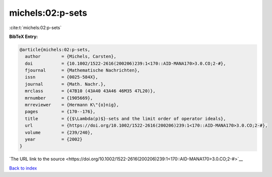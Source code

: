 michels:02:p-sets
=================

:cite:t:`michels:02:p-sets`

**BibTeX Entry:**

.. code-block:: bibtex

   @article{michels:02:p-sets,
     author        = {Michels, Carsten},
     doi           = {10.1002/1522-2616(200206)239:1<170::AID-MANA170>3.0.CO;2-#},
     fjournal      = {Mathematische Nachrichten},
     issn          = {0025-584X},
     journal       = {Math. Nachr.},
     mrclass       = {47B10 (43A40 43A46 46M35 47L20)},
     mrnumber      = {1905669},
     mrreviewer    = {Hermann K\"{o}nig},
     pages         = {170--176},
     title         = {{$\Lambda(p)$}-sets and the limit order of operator ideals},
     url           = {https://doi.org/10.1002/1522-2616(200206)239:1<170::AID-MANA170>3.0.CO;2-#},
     volume        = {239/240},
     year          = {2002}
   }

`The URL link to the source <https://doi.org/10.1002/1522-2616(200206)239:1<170::AID-MANA170>3.0.CO;2-#>`__


`Back to index <../By-Cite-Keys.html>`__
